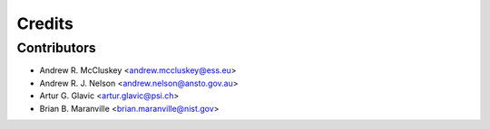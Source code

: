 =======
Credits
=======

Contributors
------------

* Andrew R. McCluskey <andrew.mccluskey@ess.eu>
* Andrew R. J. Nelson <andrew.nelson@ansto.gov.au>
* Artur G. Glavic <artur.glavic@psi.ch>
* Brian B. Maranville <brian.maranville@nist.gov>
